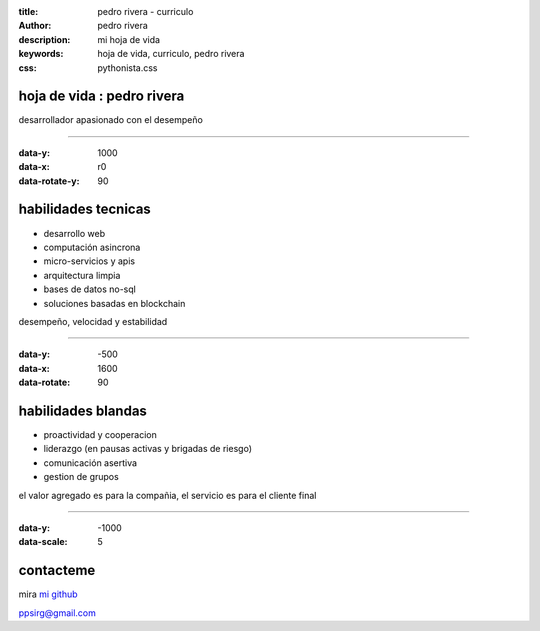 :title: pedro rivera - curriculo
:author: pedro rivera
:description: mi hoja de vida
:keywords: hoja de vida, curriculo, pedro rivera
:css: pythonista.css




hoja de vida : pedro rivera
=============================



.. image:: me.jpg
    :width: 230px
    :height: 300px

desarrollador apasionado con el desempeño

----

:data-y: 1000
:data-x: r0
:data-rotate-y: 90

habilidades tecnicas
=====================

- desarrollo web
- computación asincrona
- micro-servicios y apis
- arquitectura limpia
- bases de datos no-sql
- soluciones basadas en blockchain

desempeño, velocidad y estabilidad

----

:data-y: -500
:data-x: 1600
:data-rotate: 90

habilidades blandas
=====================

- proactividad y cooperacion
- liderazgo (en pausas activas y brigadas de riesgo)
- comunicación asertiva
- gestion de grupos

el valor agregado es para la compañia,
el servicio es para el cliente final

----

:data-y: -1000
:data-scale: 5

contacteme
============

mira  `mi github <https://github.com/ppsirg>`_

ppsirg@gmail.com
